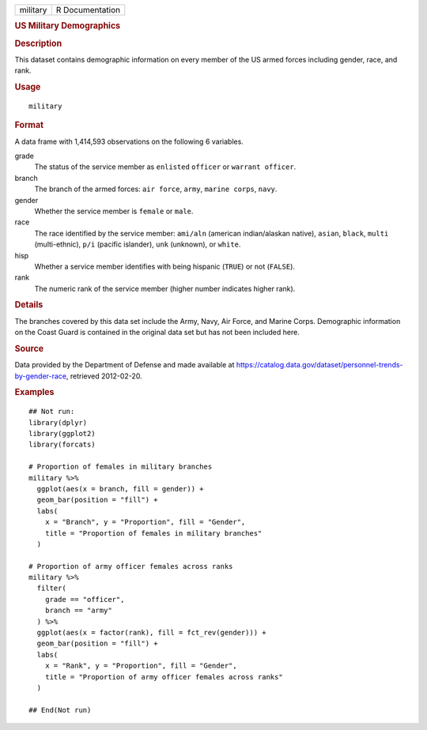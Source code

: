 .. container::

   .. container::

      ======== ===============
      military R Documentation
      ======== ===============

      .. rubric:: US Military Demographics
         :name: us-military-demographics

      .. rubric:: Description
         :name: description

      This dataset contains demographic information on every member of
      the US armed forces including gender, race, and rank.

      .. rubric:: Usage
         :name: usage

      ::

         military

      .. rubric:: Format
         :name: format

      A data frame with 1,414,593 observations on the following 6
      variables.

      grade
         The status of the service member as ``enlisted`` ``officer`` or
         ``warrant officer``.

      branch
         The branch of the armed forces: ``air force``, ``army``,
         ``marine corps``, ``navy``.

      gender
         Whether the service member is ``female`` or ``male``.

      race
         The race identified by the service member: ``ami/aln``
         (american indian/alaskan native), ``asian``, ``black``,
         ``multi`` (multi-ethnic), ``p/i`` (pacific islander), ``unk``
         (unknown), or ``white``.

      hisp
         Whether a service member identifies with being hispanic
         (``TRUE``) or not (``FALSE``).

      rank
         The numeric rank of the service member (higher number indicates
         higher rank).

      .. rubric:: Details
         :name: details

      The branches covered by this data set include the Army, Navy, Air
      Force, and Marine Corps. Demographic information on the Coast
      Guard is contained in the original data set but has not been
      included here.

      .. rubric:: Source
         :name: source

      Data provided by the Department of Defense and made available at
      https://catalog.data.gov/dataset/personnel-trends-by-gender-race,
      retrieved 2012-02-20.

      .. rubric:: Examples
         :name: examples

      ::

         ## Not run: 
         library(dplyr)
         library(ggplot2)
         library(forcats)

         # Proportion of females in military branches
         military %>%
           ggplot(aes(x = branch, fill = gender)) +
           geom_bar(position = "fill") +
           labs(
             x = "Branch", y = "Proportion", fill = "Gender",
             title = "Proportion of females in military branches"
           )

         # Proportion of army officer females across ranks
         military %>%
           filter(
             grade == "officer",
             branch == "army"
           ) %>%
           ggplot(aes(x = factor(rank), fill = fct_rev(gender))) +
           geom_bar(position = "fill") +
           labs(
             x = "Rank", y = "Proportion", fill = "Gender",
             title = "Proportion of army officer females across ranks"
           )

         ## End(Not run)
